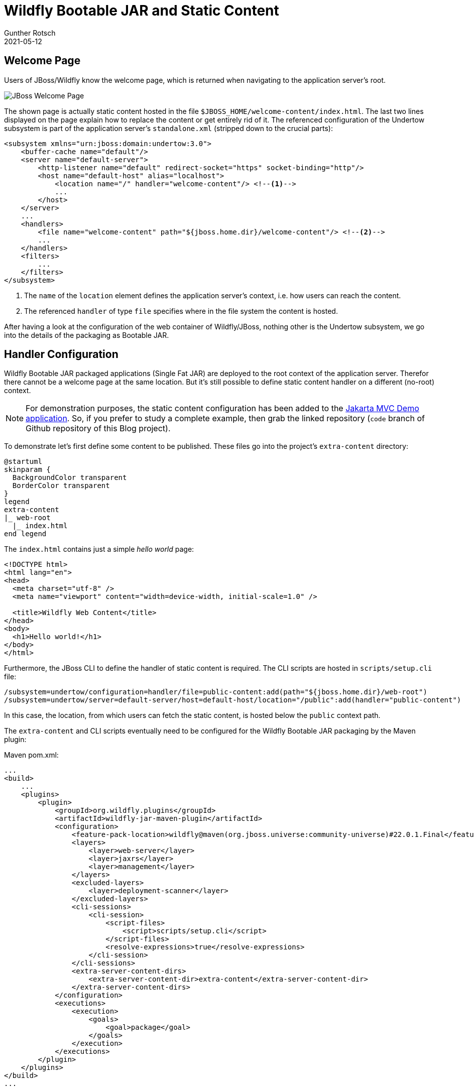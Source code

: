 = Wildfly Bootable JAR and Static Content
Gunther Rotsch
2021-05-12
:jbake-type: post
:jbake-tags: java, maven, wildfly, jboss, cloud-native
:jbake-status: published
:jbake-summary: Web applications often serve static content alongside with dynamically generated HTML pages. If the static content is not hosted on a CDN, the application server should provide this kind of content, too. In this Blog post I'll show how to configure Wildfly Bootable JAR packaged servers to do this job.

== Welcome Page

Users of JBoss/Wildfly know the welcome page, which is returned when navigating
to the application server's root.

image::JBoss_Welcome_Page.png[JBoss Welcome Page]

The shown page is actually static content hosted in the file
`$JBOSS_HOME/welcome-content/index.html`. The last two lines displayed on the
page explain how to replace the content or get entirely rid of it. The
referenced configuration of the Undertow subsystem is part of the application
server's `standalone.xml` (stripped down to the crucial parts):

[source,xml]
----
<subsystem xmlns="urn:jboss:domain:undertow:3.0">
    <buffer-cache name="default"/>
    <server name="default-server">
        <http-listener name="default" redirect-socket="https" socket-binding="http"/>
        <host name="default-host" alias="localhost">
            <location name="/" handler="welcome-content"/> <!--1-->
            ...
        </host>
    </server>
    ...
    <handlers>
        <file name="welcome-content" path="${jboss.home.dir}/welcome-content"/> <!--2-->
        ...
    </handlers>
    <filters>
        ...
    </filters>
</subsystem>
----

<1> The `name` of the `location` element defines the application server's context,
i.e. how users can reach the content.
<2> The referenced `handler` of type `file` specifies where in the file system the
content is hosted.

After having a look at the configuration of the web container of Wildfly/JBoss,
nothing other is the Undertow subsystem, we go into the details of the packaging
as Bootable JAR.

== Handler Configuration

Wildfly Bootable JAR packaged applications (Single Fat JAR) are deployed to the
root context of the application server. Therefor there cannot be a welcome page
at the same location. But it's still possible to define static content handler
on a different (no-root) context.

[NOTE]
For demonstration purposes, the static content configuration has been added to
the
https://github.com/GuntherRotsch/guntherrotsch.github.io/tree/code/mvc-demo[
Jakarta MVC Demo application]. So, if you prefer to study a complete example,
then grab the linked repository (`code` branch of Github repository of this
Blog project).

To demonstrate let's first define some content to be published. These files go
into the project's `extra-content` directory:

[plantuml, "file-system-tree", "png", opts="inline"]
----
@startuml
skinparam {
  BackgroundColor transparent
  BorderColor transparent
}
legend
extra-content
|_ web-root
  |_ index.html
end legend
----

The `index.html` contains just a simple _hello world_ page:

[source, html]
----
<!DOCTYPE html>
<html lang="en">
<head>
  <meta charset="utf-8" />
  <meta name="viewport" content="width=device-width, initial-scale=1.0" />

  <title>Wildfly Web Content</title>
</head>
<body>
  <h1>Hello world!</h1>
</body>
</html>
----

Furthermore, the JBoss CLI to define the handler of static content is required.
The CLI scripts are hosted in `scripts/setup.cli`  file:

[source, xml]
----
/subsystem=undertow/configuration=handler/file=public-content:add(path="${jboss.home.dir}/web-root")
/subsystem=undertow/server=default-server/host=default-host/location="/public":add(handler="public-content")
----

In this case, the location, from which users can fetch the static content, is
hosted below the `public` context path.

The `extra-content` and CLI scripts eventually need to be configured for the
Wildfly Bootable JAR packaging by the Maven plugin:

.Maven pom.xml:
[source, xml]
----
...
<build>
    ...
    <plugins>
        <plugin>
            <groupId>org.wildfly.plugins</groupId>
            <artifactId>wildfly-jar-maven-plugin</artifactId>
            <configuration>
                <feature-pack-location>wildfly@maven(org.jboss.universe:community-universe)#22.0.1.Final</feature-pack-location>
                <layers>
                    <layer>web-server</layer>
                    <layer>jaxrs</layer>
                    <layer>management</layer>
                </layers>
                <excluded-layers>
                    <layer>deployment-scanner</layer>
                </excluded-layers>
                <cli-sessions>
                    <cli-session>
                        <script-files>
                            <script>scripts/setup.cli</script>
                        </script-files>
                        <resolve-expressions>true</resolve-expressions>
                    </cli-session>
                </cli-sessions>
                <extra-server-content-dirs>
                    <extra-server-content-dir>extra-content</extra-server-content-dir>
                </extra-server-content-dirs>
            </configuration>
            <executions>
                <execution>
                    <goals>
                        <goal>package</goal>
                    </goals>
                </execution>
            </executions>
        </plugin>
    </plugins>
</build>
...
----

In order to test the setup, submit the following commands in a terminal:

[source, shell]
----
# build and execute the application
$ mvn clean package
...
$ java -jar target/mvc-demo-bootable.jar
...

# while application is running in another terminal
$ curl localhost:8080/public/index.html
<!DOCTYPE html>
<html lang="en">
<head>
  <meta charset="utf-8" />
  <meta name="viewport" content="width=device-width, initial-scale=1.0" />

  <title>Wildfly Web Content</title>
</head>
<body>
  <h1>Hello world!</h1>
</body>
</html>
$
----

== Hollow JAR

Hollow JAR packaged applications do not contain/provide the welcome page,
although the application is typically not deployed to the root context (except
the application's `<finalName>` is equal to `ROOT`).

To get the application packaged as Hollow JAR, i.e. a Bootable JAR for the
plain vanilla application server and a WAR file containing the application, the
Maven plugin configuration of the Wildfly Bootable JAR need to be amended with:

  <hollowJar>true</hollowJar>

In addition, the file handler is configured with the location `/` as follows:

[source, xml]
----
/subsystem=undertow/configuration=handler/file=public-content:add(path="${jboss.home.dir}/web-root")
/subsystem=undertow/server=default-server/host=default-host/location="/":add(handler="public-content")
----

The user can now retrieve static content from the root context, just like the
pre-defined welcome page of the classical Wildfly application server:

[source, shell]
----
# build and execute the application
$ mvn clean package
...
$ java -jar target/mvc-demo-bootable.jar --deployment=target/mvc-demo.war
...

# while application is running in another terminal
$ curl localhost:8080/index.html
# or just: $ curl localhost:8080
<!DOCTYPE html>
<html lang="en">
<head>
  <meta charset="utf-8" />
  <meta name="viewport" content="width=device-width, initial-scale=1.0" />

  <title>Wildfly Web Content</title>
</head>
<body>
  <h1>Hello world!</h1>
</body>
</html>
$
----

== Summary

I already mentioned that the welcome page is not pre-configured for Bootable
JAR packages Wildfly applications, because the root context is usually
occupied by the application itself, at least for Single FAT JAR builds.
Another reason might be, that Wildfly Bootable JAR follows the philosophy
of creating a _just-enough-application-server_, i.e. containing just the
features required by the application. If your application requires to serve
static content, you have to define accordingly. However, as shown in this
Blog Post, this is not a big deal.

== Links

- https://github.com/GuntherRotsch/guntherrotsch.github.io/tree/code/mvc-demo[MVC Demo Application]
- https://docs.wildfly.org/bootablejar/[WildFly Bootable JAR Documentation]
- https://docs.wildfly.org/23/Bootable_Guide.html[Wildfly Bootable JAR Guide]
